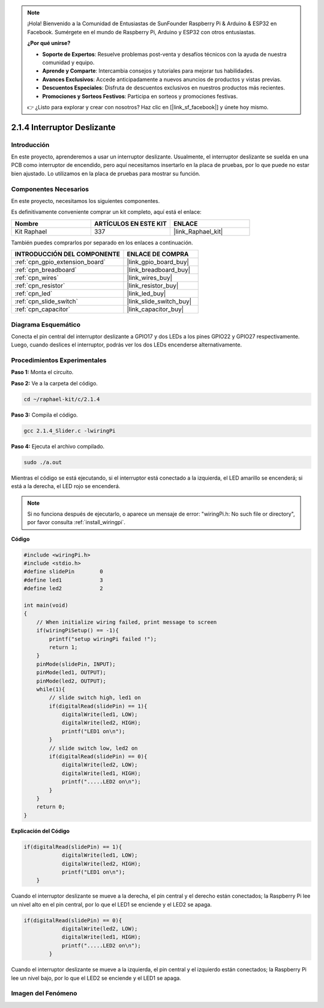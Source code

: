 .. note::

    ¡Hola! Bienvenido a la Comunidad de Entusiastas de SunFounder Raspberry Pi & Arduino & ESP32 en Facebook. Sumérgete en el mundo de Raspberry Pi, Arduino y ESP32 con otros entusiastas.

    **¿Por qué unirse?**

    - **Soporte de Expertos**: Resuelve problemas post-venta y desafíos técnicos con la ayuda de nuestra comunidad y equipo.
    - **Aprende y Comparte**: Intercambia consejos y tutoriales para mejorar tus habilidades.
    - **Avances Exclusivos**: Accede anticipadamente a nuevos anuncios de productos y vistas previas.
    - **Descuentos Especiales**: Disfruta de descuentos exclusivos en nuestros productos más recientes.
    - **Promociones y Sorteos Festivos**: Participa en sorteos y promociones festivas.

    👉 ¿Listo para explorar y crear con nosotros? Haz clic en [|link_sf_facebook|] y únete hoy mismo.

.. _2.1.4_c_pi5:

2.1.4 Interruptor Deslizante
===============================

Introducción
----------------

En este proyecto, aprenderemos a usar un interruptor deslizante. 
Usualmente, el interruptor deslizante se suelda en una PCB como 
interruptor de encendido, pero aquí necesitamos insertarlo en la 
placa de pruebas, por lo que puede no estar bien ajustado. Lo utilizamos 
en la placa de pruebas para mostrar su función.

Componentes Necesarios
--------------------------

En este proyecto, necesitamos los siguientes componentes.

.. image:: ../img/list_2.1.2_slide_switch.png

Es definitivamente conveniente comprar un kit completo, aquí está el enlace:

.. list-table::
    :widths: 20 20 20
    :header-rows: 1

    *   - Nombre	
        - ARTÍCULOS EN ESTE KIT
        - ENLACE
    *   - Kit Raphael
        - 337
        - |link_Raphael_kit|

También puedes comprarlos por separado en los enlaces a continuación.

.. list-table::
    :widths: 30 20
    :header-rows: 1

    *   - INTRODUCCIÓN DEL COMPONENTE
        - ENLACE DE COMPRA

    *   - :ref:`cpn_gpio_extension_board`
        - |link_gpio_board_buy|
    *   - :ref:`cpn_breadboard`
        - |link_breadboard_buy|
    *   - :ref:`cpn_wires`
        - |link_wires_buy|
    *   - :ref:`cpn_resistor`
        - |link_resistor_buy|
    *   - :ref:`cpn_led`
        - |link_led_buy|
    *   - :ref:`cpn_slide_switch`
        - |link_slide_switch_buy|
    *   - :ref:`cpn_capacitor`
        - |link_capacitor_buy|
Diagrama Esquemático
------------------------

Conecta el pin central del interruptor deslizante a GPIO17 y dos LEDs a
los pines GPIO22 y GPIO27 respectivamente. Luego, cuando deslices el interruptor,
podrás ver los dos LEDs encenderse alternativamente.

.. image:: ../img/image305.png

.. image:: ../img/image306.png


Procedimientos Experimentales
--------------------------------

**Paso 1:** Monta el circuito.

.. image:: ../img/image161.png

**Paso 2:** Ve a la carpeta del código.

.. raw:: html

   <run></run>

.. code-block::

    cd ~/raphael-kit/c/2.1.4

**Paso 3:** Compila el código.

.. raw:: html

   <run></run>

.. code-block::

    gcc 2.1.4_Slider.c -lwiringPi 

**Paso 4:** Ejecuta el archivo compilado.

.. raw:: html

   <run></run>

.. code-block::

    sudo ./a.out

Mientras el código se está ejecutando, si el interruptor está conectado a la izquierda,
el LED amarillo se encenderá; si está a la derecha, el LED rojo se encenderá.

.. note::

    Si no funciona después de ejecutarlo, o aparece un mensaje de error: \"wiringPi.h: No such file or directory\", por favor consulta :ref:`install_wiringpi`.
**Código**

.. code-block:: c

    #include <wiringPi.h>
    #include <stdio.h>
    #define slidePin        0
    #define led1            3
    #define led2            2

    int main(void)
    {
        // When initialize wiring failed, print message to screen
        if(wiringPiSetup() == -1){
            printf("setup wiringPi failed !");
            return 1;
        }
        pinMode(slidePin, INPUT);
        pinMode(led1, OUTPUT);
        pinMode(led2, OUTPUT);
        while(1){
            // slide switch high, led1 on
            if(digitalRead(slidePin) == 1){
                digitalWrite(led1, LOW);
                digitalWrite(led2, HIGH);
                printf("LED1 on\n");
            }
            // slide switch low, led2 on
            if(digitalRead(slidePin) == 0){
                digitalWrite(led2, LOW);
                digitalWrite(led1, HIGH);
                printf(".....LED2 on\n");
            }
        }
        return 0;
    }

**Explicación del Código**

.. code-block:: c

    if(digitalRead(slidePin) == 1){
                digitalWrite(led1, LOW);
                digitalWrite(led2, HIGH);
                printf("LED1 on\n");
        }

Cuando el interruptor deslizante se mueve a la derecha, el pin central y el derecho 
están conectados; la Raspberry Pi lee un nivel alto en el pin central, por lo que el 
LED1 se enciende y el LED2 se apaga.

.. code-block:: c

    if(digitalRead(slidePin) == 0){
                digitalWrite(led2, LOW);
                digitalWrite(led1, HIGH);
                printf(".....LED2 on\n");
            }

Cuando el interruptor deslizante se mueve a la izquierda, el pin central y el izquierdo 
están conectados; la Raspberry Pi lee un nivel bajo, por lo que el LED2 se enciende y el 
LED1 se apaga.

Imagen del Fenómeno
-----------------------

.. image:: ../img/image162.jpeg


